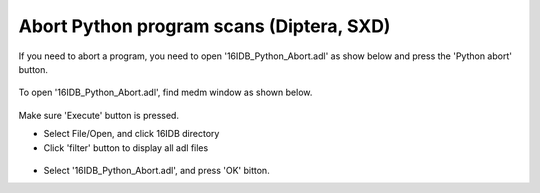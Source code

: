 Abort Python program scans (Diptera, SXD)
-----------------------------------------

If you need to abort a program, you need to open
'16IDB_Python_Abort.adl' as show below and press the
'Python abort' button.

.. figure:: /images/operation/epics/16IDB_Python_Abort.adl.png
   :alt: 16IDB_Python_Abort.adl
   :width: 160px
   :align: center

To open '16IDB_Python_Abort.adl', find medm window as
shown below.

.. figure:: /images/operation/epics/medm.png
   :alt: medm
   :width: 160px
   :align: center


Make sure 'Execute' button is pressed.

- Select File/Open, and click 16IDB directory
- Click 'filter' button to display all adl files

.. figure:: /images/operation/epics/find_Python_Abort.adl.png
   :alt: find_Python_Abort.adl
   :width: 160px
   :align: center


- Select '16IDB_Python_Abort.adl', and press 'OK' bitton.

